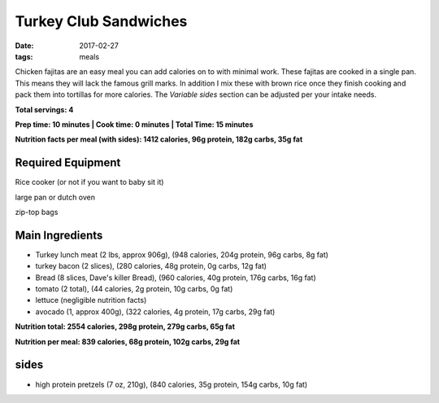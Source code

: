 Turkey Club Sandwiches
======================
:date: 2017-02-27
:tags: meals

Chicken fajitas are an easy meal you can add calories on to with minimal work.
These fajitas are cooked in a single pan. This means they will lack the famous
grill marks. In addition I mix these with brown rice once they finish cooking
and pack them into tortillas for more calories. The `Variable sides` section
can be adjusted per your intake needs.


**Total servings: 4**

**Prep time: 10 minutes | Cook time: 0 minutes | Total Time: 15 minutes**

**Nutrition facts per meal (with sides): 1412 calories, 96g protein, 182g carbs, 35g fat**

Required Equipment
------------------
Rice cooker (or not if you want to baby sit it)

large pan or dutch oven

zip-top bags

Main Ingredients
----------------

- Turkey lunch meat (2 lbs, approx 906g), (948 calories, 204g protein, 96g carbs, 8g fat)
- turkey bacon (2 slices), (280 calories, 48g protein, 0g carbs, 12g fat)
- Bread (8 slices, Dave's killer Bread), (960 calories, 40g protein, 176g carbs, 16g fat)
- tomato (2 total), (44 calories, 2g protein, 10g carbs, 0g fat)
- lettuce (negligible nutrition facts)
- avocado (1, approx 400g), (322 calories, 4g protein, 17g carbs, 29g fat)

**Nutrition total: 2554 calories, 298g protein, 279g carbs, 65g fat**

**Nutrition per meal: 839 calories, 68g protein, 102g carbs, 29g fat**

sides
-----

- high protein pretzels (7 oz, 210g), (840 calories, 35g protein, 154g carbs, 10g fat)
